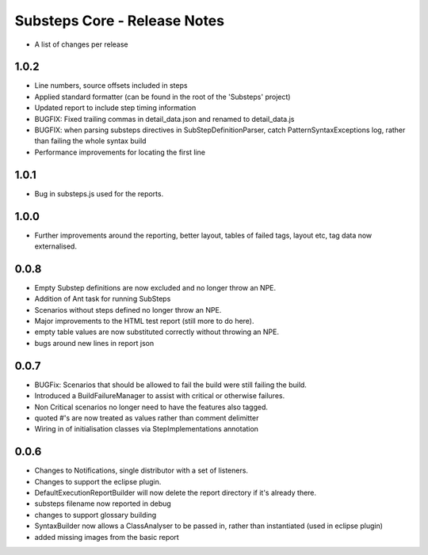Substeps Core - Release Notes
=============================

- A list of changes per release 

1.0.2
-----
- Line numbers, source offsets included in steps
- Applied standard formatter (can be found in the root of the 'Substeps' project)  
- Updated report to include step timing information
- BUGFIX: Fixed trailing commas in  detail_data.json and renamed to detail_data.js
- BUGFIX: when parsing substeps directives in SubStepDefinitionParser, catch PatternSyntaxExceptions log, rather than failing the whole syntax build
- Performance improvements for locating the first line

1.0.1
-----
- Bug in substeps.js used for the reports.

1.0.0
-----
- Further improvements around the reporting, better layout, tables of failed tags, layout etc, tag data now externalised.

0.0.8
-----
- Empty Substep definitions are now excluded and no longer throw an NPE.
- Addition of Ant task for running SubSteps
- Scenarios without steps defined no longer throw an NPE.
- Major improvements to the HTML test report (still more to do here).
- empty table values are now substituted correctly without throwing an NPE.
- bugs around new lines in report json

0.0.7
-----
- BUGFix: Scenarios that should be allowed to fail the build were still failing the build.
- Introduced a BuildFailureManager to assist with critical or otherwise failures.
- Non Critical scenarios no longer need to have the features also tagged.
- quoted #'s are now treated as values rather than comment delimitter
- Wiring in of initialisation classes via StepImplementations annotation


 
0.0.6
-----
- Changes to Notifications, single distributor with a set of listeners.
- Changes to support the eclipse plugin.
- DefaultExecutionReportBuilder will now delete the report directory if it's already there.
- substeps filename now reported in debug
- changes to support glossary building
- SyntaxBuilder now allows a ClassAnalyser to be passed in, rather than instantiated (used in eclipse plugin)
- added missing images from the basic report
